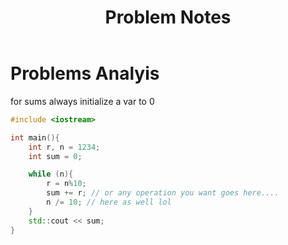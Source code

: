 #+title: Problem Notes

* Problems Analyis
for sums always initialize a var to 0

#+begin_src cpp
#include <iostream>

int main(){
    int r, n = 1234;
    int sum = 0;

    while (n){
        r = n%10;
        sum += r; // or any operation you want goes here....
        n /= 10; // here as well lol
    }
    std::cout << sum;
}

#+end_src
